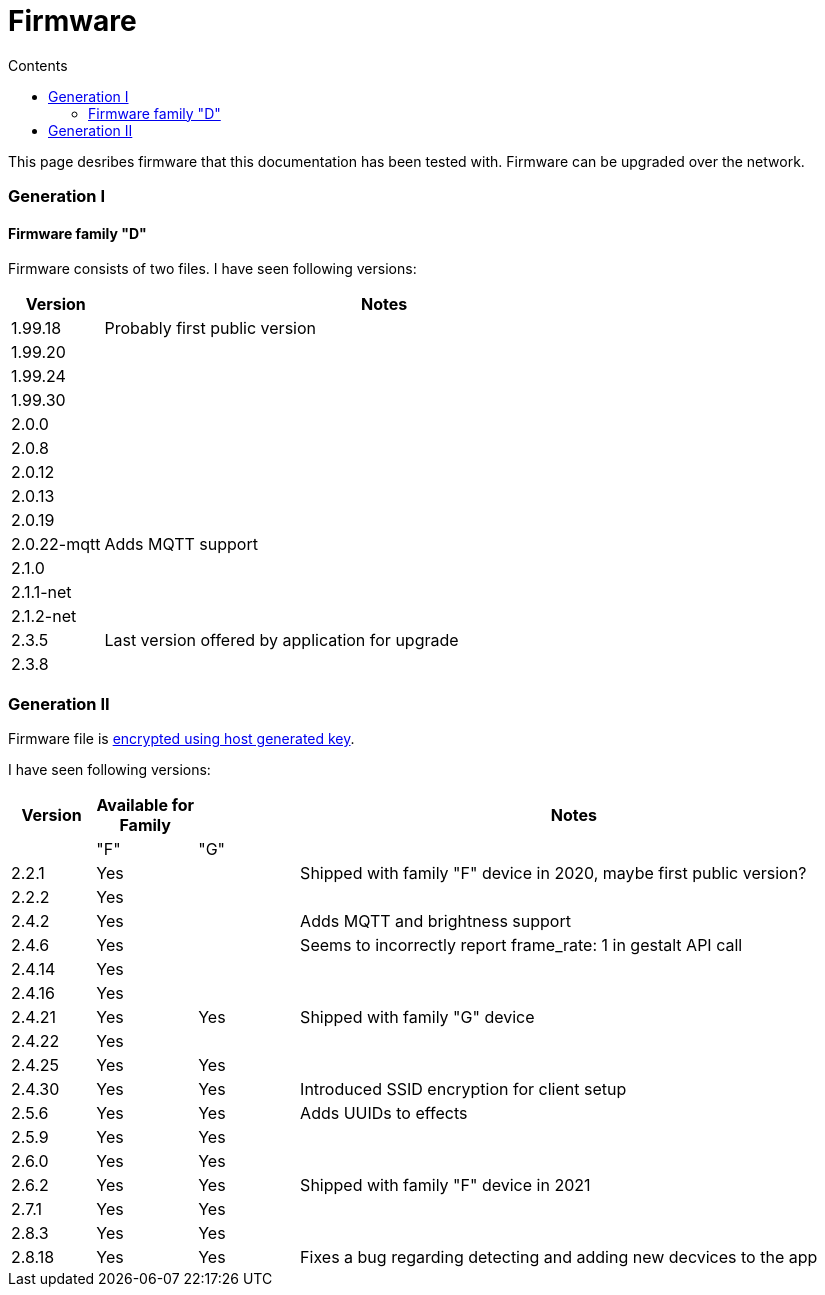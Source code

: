 = Firmware
:doctype: article
:icons: font
:toc:
:toc-title: Contents
:toclevels: 5

This page desribes firmware that this documentation has been tested
with. Firmware can be upgraded over the network.

=== Generation I

==== Firmware family "D"

Firmware consists of two files. I have seen following versions:

[width="100%",cols="14%,86%",options="header",]
|===
|Version |Notes
|1.99.18 |Probably first public version
|1.99.20 |
|1.99.24 |
|1.99.30 |
|2.0.0 |
|2.0.8 |
|2.0.12 |
|2.0.13 |
|2.0.19 |
|2.0.22-mqtt |Adds MQTT support
|2.1.0 |
|2.1.1-net |
|2.1.2-net |
|2.3.5 |Last version offered by application for upgrade
|2.3.8 |
|===

=== Generation II

Firmware file is
https://docs.espressif.com/projects/esp-idf/en/latest/esp32/security/flash-encryption.html#using-host-generated-key[encrypted
using host generated key].

I have seen following versions:

[width="98%",cols="10%,12%,12%,66%",options="header",]
|===
|Version |Available for Family | |Notes
| |"F" |"G" |
|2.2.1 |Yes | |Shipped with family "F" device in 2020, maybe first
public version?
|2.2.2 |Yes | |
|2.4.2 |Yes | |Adds MQTT and brightness support
|2.4.6 |Yes | |Seems to incorrectly report [.title-ref]#frame_rate:
1# in [.title-ref]#gestalt# API call
|2.4.14 |Yes | |
|2.4.16 |Yes | |
|2.4.21 |Yes |Yes |Shipped with family "G" device
|2.4.22 |Yes | |
|2.4.25 |Yes |Yes |
|2.4.30 |Yes |Yes |Introduced SSID encryption for client setup
|2.5.6 |Yes |Yes |Adds UUIDs to effects
|2.5.9 |Yes |Yes |
|2.6.0 |Yes |Yes |
|2.6.2 |Yes |Yes |Shipped with family "F" device in 2021
|2.7.1 |Yes |Yes |
|2.8.3 |Yes |Yes |
|2.8.18 |Yes |Yes | Fixes a bug regarding detecting and adding new decvices to the app
|===
